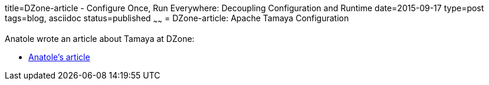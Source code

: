 title=DZone-article - Configure Once, Run Everywhere: Decoupling Configuration and Runtime
date=2015-09-17
type=post
tags=blog, asciidoc
status=published
~~~~~~
= DZone-article: Apache Tamaya Configuration

Anatole wrote an article about Tamaya at DZone:

* https://dzone.com/articles/apache-tamaya-configuration[Anatole's article]
